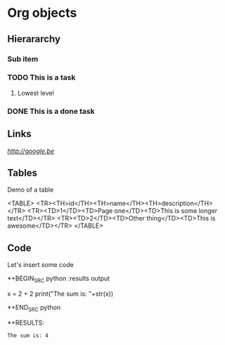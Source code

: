# -*-Org-*-

* Org objects

** Hierararchy

*** Sub item
*** TODO This is a task

**** Lowest level
*** DONE This is a done task

** Links

[[GoogleBE][http://google.be]]

** Tables

Demo of a table

<TABLE>
<TR><TH>id</TH><TH>name</TH><TH>description</TH></TR>
<TR><TD>1</TD><TD>Page one</TD><TD>This is some longer text</TD></TR>
<TR><TD>2</TD><TD>Other thing</TD><TD>This is awesome</TD></TR>
</TABLE>


** Code

Let's insert some code

*+BEGIN_SRC python :results output
  
  x = 2 + 2
  print("The sum is: "+str(x))
  
*+END_SRC python

*+RESULTS:
: The sum is: 4



